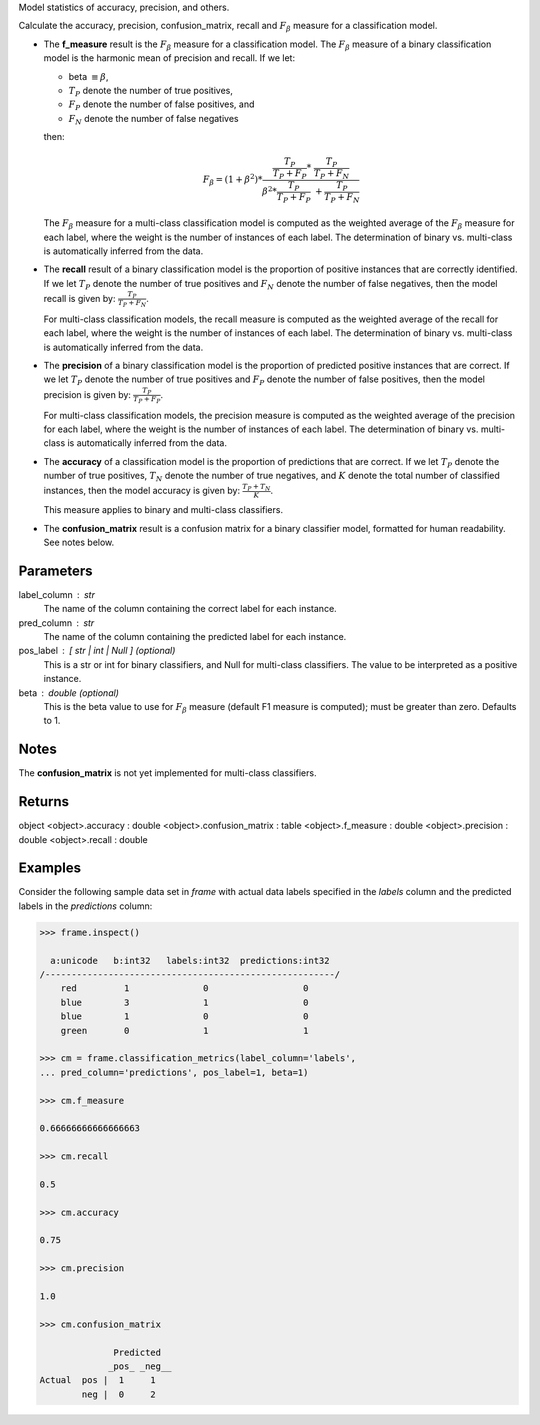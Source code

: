 Model statistics of accuracy, precision, and others.

Calculate the accuracy, precision, confusion_matrix, recall and
:math:`F_{\beta}` measure for a classification model.

*   The **f_measure** result is the :math:`F_{\beta}` measure for a
    classification model.
    The :math:`F_{\beta}` measure of a binary classification model is the
    harmonic mean of precision and recall.
    If we let:

    * beta :math:`\equiv \beta`,
    * :math:`T_{P}` denote the number of true positives,
    * :math:`F_{P}` denote the number of false positives, and
    * :math:`F_{N}` denote the number of false negatives

    then:

    .. math::

        F_{\beta} = (1 + \beta ^ 2) * \frac{\frac{T_{P}}{T_{P} + F_{P}} * \
        \frac{T_{P}}{T_{P} + F_{N}}}{\beta ^ 2 * \frac{T_{P}}{T_{P} + F_{P}} \
        + \frac{T_{P}}{T_{P} + F_{N}}}

    The :math:`F_{\beta}` measure for a multi-class classification model is
    computed as the weighted average of the :math:`F_{\beta}` measure for
    each label, where the weight is the number of instances of each label.
    The determination of binary vs. multi-class is automatically inferred
    from the data.

*   The **recall** result of a binary classification model is the proportion
    of positive instances that are correctly identified.
    If we let :math:`T_{P}` denote the number of true positives and
    :math:`F_{N}` denote the number of false negatives, then the model
    recall is given by: :math:`\frac {T_{P}} {T_{P} + F_{N}}`.

    For multi-class classification models, the recall measure is computed as
    the weighted average of the recall for each label, where the weight is
    the number of instances of each label.
    The determination of binary vs. multi-class is automatically inferred
    from the data.

*   The **precision** of a binary classification model is the proportion of
    predicted positive instances that are correct.
    If we let :math:`T_{P}` denote the number of true positives and
    :math:`F_{P}` denote the number of false positives, then the model
    precision is given by: :math:`\frac {T_{P}} {T_{P} + F_{P}}`.

    For multi-class classification models, the precision measure is computed
    as the weighted average of the precision for each label, where the
    weight is the number of instances of each label.
    The determination of binary vs. multi-class is automatically inferred
    from the data.

*   The **accuracy** of a classification model is the proportion of
    predictions that are correct.
    If we let :math:`T_{P}` denote the number of true positives,
    :math:`T_{N}` denote the number of true negatives, and :math:`K` denote
    the total number of classified instances, then the model accuracy is
    given by: :math:`\frac{T_{P} + T_{N}}{K}`.

    This measure applies to binary and multi-class classifiers.

*   The **confusion_matrix** result is a confusion matrix for a
    binary classifier model, formatted for human readability.
    See notes below.

Parameters
----------
label_column : str
    The name of the column containing the correct label for each instance.
pred_column : str
    The name of the column containing the predicted label for each instance.
pos_label : [ str | int | Null ] (optional)
    This is a str or int for binary classifiers, and Null for multi-class
    classifiers.
    The value to be interpreted as a positive instance.
beta : double (optional)
    This is the beta value to use for :math:`F_{\beta}` measure (default F1
    measure is computed); must be greater than zero.
    Defaults to 1.

Notes
-----
The **confusion_matrix** is not yet implemented for multi-class classifiers.

Returns
-------
object
<object>.accuracy : double
<object>.confusion_matrix : table
<object>.f_measure : double
<object>.precision : double
<object>.recall : double

Examples
--------
Consider the following sample data set in *frame* with actual data
labels specified in the *labels* column and the predicted labels in the
*predictions* column:

.. code::

    >>> frame.inspect()

      a:unicode   b:int32   labels:int32  predictions:int32
    /-------------------------------------------------------/
        red         1              0                  0
        blue        3              1                  0
        blue        1              0                  0
        green       0              1                  1

    >>> cm = frame.classification_metrics(label_column='labels',
    ... pred_column='predictions', pos_label=1, beta=1)

    >>> cm.f_measure

    0.66666666666666663

    >>> cm.recall

    0.5

    >>> cm.accuracy

    0.75

    >>> cm.precision

    1.0

    >>> cm.confusion_matrix

                  Predicted
                 _pos_ _neg__
    Actual  pos |  1     1
            neg |  0     2

